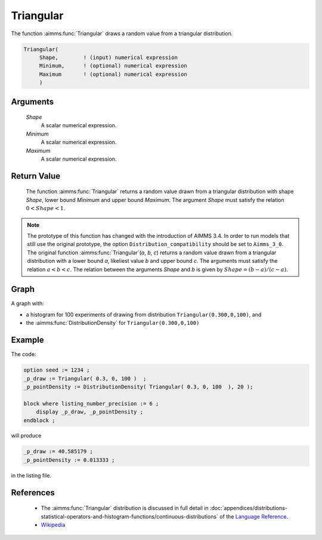 .. aimms:function:: Triangular(Shape, Minimum, Maximum)

.. _Triangular:

Triangular
==========

The function :aimms:func:`Triangular` draws a random value from a triangular
distribution.

.. code-block:: aimms

    Triangular(
         Shape,        ! (input) numerical expression
         Minimum,      ! (optional) numerical expression
         Maximum       ! (optional) numerical expression
         )

Arguments
---------

    *Shape*
        A scalar numerical expression.

    *Minimum*
        A scalar numerical expression.

    *Maximum*
        A scalar numerical expression.

Return Value
------------

    The function :aimms:func:`Triangular` returns a random value drawn from a
    triangular distribution with shape *Shape*, lower bound *Minimum* and
    upper bound *Maximum*. The argument *Shape* must satisfy the relation
    :math:`0 < Shape < 1`.

.. note::

    The prototype of this function has changed with the introduction of
    AIMMS 3.4. In order to run models that still use the original prototype,
    the option ``Distribution_compatibility`` should be set to
    ``Aimms_3_0``. The original function :aimms:func:`Triangular`\ (*a*, *b*, *c*)
    returns a random value drawn from a triangular distribution with a lower
    bound *a*, likeliest value *b* and upper bound *c*. The arguments must
    satisfy the relation :math:`a < b < c`. The relation between the
    arguments *Shape* and *b* is given by :math:`Shape = (b - a)/(c - a)`.


Graph
-----------------

.. image:: images/pareto.png
    :align: center

A graph with:
 
*   a histogram for 100 experiments of drawing from distribution ``Triangular(0.300,0,100)``, and

*   the :aimms:func:`DistributionDensity` for ``Triangular(0.300,0,100)``

Example
--------

The code:

.. code-block:: aimms

    option seed := 1234 ;
    _p_draw := Triangular( 0.3, 0, 100 )  ;
    _p_pointDensity := DistributionDensity( Triangular( 0.3, 0, 100  ), 20 );

    block where listing_number_precision := 6 ;
        display _p_draw, _p_pointDensity ;
    endblock ;

will produce

.. code-block:: aimms

    _p_draw := 40.585179 ;
    _p_pointDensity := 0.013333 ;

in the listing file.

References
-----------

    *   The :aimms:func:`Triangular` distribution is discussed in full detail in 
        :doc:`appendices/distributions-statistical-operators-and-histogram-functions/continuous-distributions`
        of the `Language Reference <https://documentation.aimms.com/language-reference/index.html>`__.

    *   `Wikipedia <https://en.wikipedia.org/wiki/Triangular_distribution>`_
